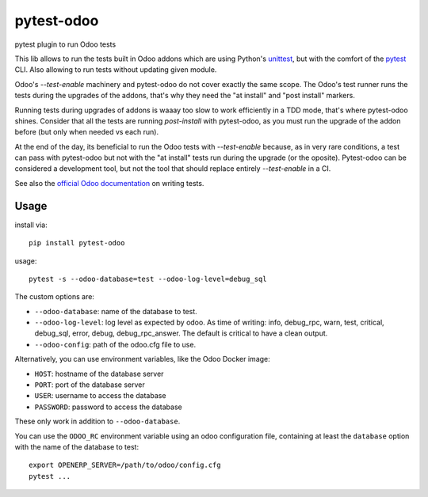 pytest-odoo
===========

pytest plugin to run Odoo tests

This lib allows to run the tests built in Odoo addons which are using Python's `unittest <https://docs.python.org/3/library/unittest.html>`_, but with the comfort of the `pytest <https://docs.pytest.org/>`_ CLI. 
Also allowing to run tests without updating given module.

Odoo's `--test-enable` machinery and pytest-odoo do not cover exactly the same scope. The Odoo's test runner runs the tests during
the upgrades of the addons, that's why they need the "at install" and "post install" markers.

Running tests during upgrades of addons is waaay too slow to work efficiently in a TDD mode, that's where pytest-odoo shines.
Consider that all the tests are running `post-install` with pytest-odoo, as you must run the upgrade of the addon before (but only when needed vs each run).

At the end of the day, its beneficial to run the Odoo tests with `--test-enable` because, as in very rare conditions,
a test can pass with pytest-odoo but not with the "at install" tests run during the upgrade (or the oposite).
Pytest-odoo can be considered a development tool, but not the tool that should replace entirely `--test-enable` in a CI.

See also the `official Odoo documentation <https://www.odoo.com/documentation/15.0/developer/reference/backend/testing.html#testing-python-code>`_ on writing tests.

Usage
-----

install via::

    pip install pytest-odoo

usage::

   pytest -s --odoo-database=test --odoo-log-level=debug_sql

The custom options are:

* ``--odoo-database``: name of the database to test.
* ``--odoo-log-level``: log level as expected by odoo. As time of writing: info, debug_rpc, warn, test, critical, debug_sql, error, debug, debug_rpc_answer. The default is critical to have a clean output.
* ``--odoo-config``: path of the odoo.cfg file to use.

Alternatively, you can use environment variables, like the Odoo Docker image:

* ``HOST``: hostname of the database server
* ``PORT``: port of the database server
* ``USER``: username to access the database
* ``PASSWORD``: password to access the database

These only work in addition to ``--odoo-database``.

You can use the ``ODOO_RC`` environment variable using an odoo configuration file, containing at least the ``database`` option with the name of the database to test::

   export OPENERP_SERVER=/path/to/odoo/config.cfg
   pytest ...


